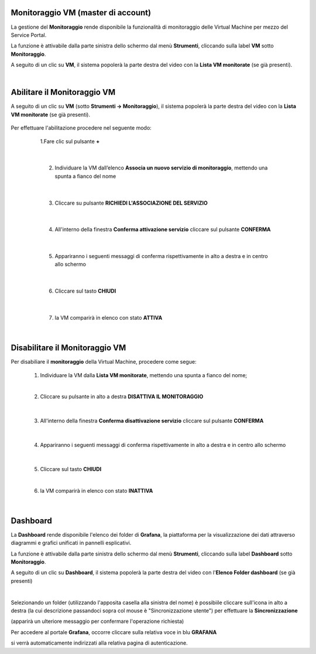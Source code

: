 
**Monitoraggio VM (master di account)**
***************************************

La gestione del **Monitoraggio** rende disponibile la funzionalità di monitoraggio delle Virtual Machine per mezzo del
Service Portal.

La funzione è attivabile dalla parte sinistra dello schermo dal menù **Strumenti**, cliccando sulla label **VM** sotto **Monitoraggio**.

.. image:: img/11.25_Elenco_vmSX.png


A seguito di un clic su **VM**, il sistema popolerà la parte destra del video con la **Lista VM monitorate** (se già presenti).

.. image:: img/11.25_Elenco_vmDX.png

|

**Abilitare il Monitoraggio VM**
********************************

A seguito di un clic su **VM** (sotto **Strumenti -> Monitoraggio**), il sistema popolerà la parte destra del video con la **Lista VM monitorate** (se già presenti).

       .. image:: img/11.25_ListaVM_MonintorDX.png

Per effettuare l'abilitazione procedere nel seguente modo:

        1.Fare clic sul pulsante **+**

        .. image:: img/Add_VM.png

    |

        2. Individuare la VM dall’elenco **Associa un nuovo servizio di monitoraggio**, mettendo una spunta a fianco del nome

        .. image:: img/11.25_Associa_Monitor.png

    |

        3. Cliccare su pulsante **RICHIEDI L'ASSOCIAZIONE DEL SERVIZIO**

    |

        4. All'interno della finestra **Conferma attivazione servizio** cliccare sul pulsante **CONFERMA**

        .. image:: img/11.25_Conferma_Servizio.png

    |

        5. Appariranno i seguenti messaggi di conferma rispettivamente in alto a destra e in centro allo schermo

        .. image:: img/11.25_DX_MonitoringOk.png

        .. image:: img/11.25_DX_MonitoringCentro.png

    |

        6. Cliccare sul tasto **CHIUDI**

    |

        7. la VM comparirà in elenco con stato **ATTIVA**

        .. image:: img/11.25_MonitoringOK.png

|

**Disabilitare il Monitoraggio VM**
***********************************

Per disabiliare il **monitoraggio** della Virtual Machine, procedere come segue:

    1. Individuare la VM dalla **Lista VM monitorate**, mettendo una spunta a fianco del nome;

       .. image:: img/11.25_Disattiva_selezVMdx.png
    
    |

    2. Cliccare su pulsante in alto a destra **DISATTIVA IL MONITORAGGIO**

        .. image:: img/Pulsante_cancella.png

    |

    3. All'interno della finestra **Conferma disattivazione servizio** cliccare sul pulsante **CONFERMA**

        .. image:: img/11.25_Disattiva_Servizio.png

    |

    4. Appariranno i seguenti messaggi di conferma rispettivamente in alto a destra e in centro allo schermo

        .. image:: img/11.25_DX_MonitoringNO.png

        .. image:: img/11.25_DX_MonitoringCentroNO.png

    |

    5. Cliccare sul tasto **CHIUDI**

    |

    6. la VM comparirà in elenco con stato **INATTIVA**

        .. image:: img/11.25_MonitoringNO.png

|

**Dashboard**
*************

La **Dashboard** rende disponibile l'elenco dei folder di **Grafana**, la piattaforma per la visualizzazione dei dati attraverso 
diagrammi e grafici unificati in pannelli esplicativi.

La funzione è attivabile dalla parte sinistra dello schermo dal menù **Strumenti**, cliccando sulla label **Dashboard** sotto **Monitoraggio**.

.. image:: img/11.25_DashboardSX.png


A seguito di un clic su **Dashboard**, il sistema popolerà la parte destra del video con l'**Elenco Folder dashboard** (se già presenti)

.. image:: img/11.25_DashboardDX.png

|

Selezionando un folder (utilizzando l'apposita casella alla sinistra del nome) è possibiile cliccare sull'icona in alto a destra 
(la cui descrizione passandoci sopra col mouse è "Sincronizzazione utente") per effettuare la **Sincronizzazione**

.. image:: img/11.25_DashboardSyncDX.png

(apparirà un ulteriore messaggio per confermare l'operazione richiesta)

Per accedere al portale **Grafana**, occorre cliccare sulla relativa voce in blu **GRAFANA**

.. image:: img/11.25_DashboardGrafDX.png

si verrà automaticamente indirizzati alla relativa pagina di autenticazione.
